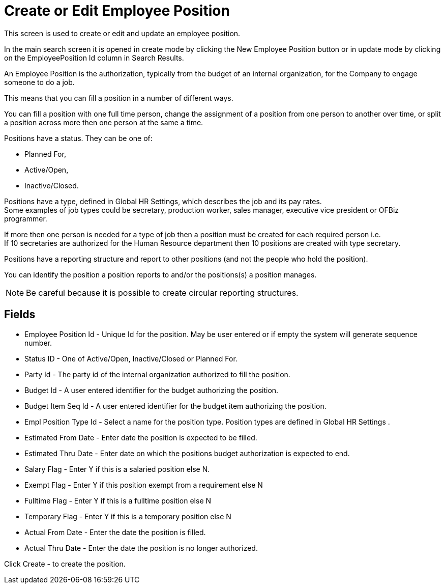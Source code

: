 ////
Licensed to the Apache Software Foundation (ASF) under one
or more contributor license agreements.  See the NOTICE file
distributed with this work for additional information
regarding copyright ownership.  The ASF licenses this file
to you under the Apache License, Version 2.0 (the
"License"); you may not use this file except in compliance
with the License.  You may obtain a copy of the License at

http://www.apache.org/licenses/LICENSE-2.0

Unless required by applicable law or agreed to in writing,
software distributed under the License is distributed on an
"AS IS" BASIS, WITHOUT WARRANTIES OR CONDITIONS OF ANY
KIND, either express or implied.  See the License for the
specific language governing permissions and limitations
under the License.
////
= Create or Edit Employee Position
This screen is used to create or edit and update an employee position.

In the main search screen it is opened in create mode by clicking the New Employee Position button or
 in update mode by clicking on the EmployeePosition Id column in Search Results.

An Employee Position is the authorization, typically from the budget of an  internal organization,
for the Company to engage someone to do a job.

This means that you can fill a position in a number of different ways.

You can fill a position with one full time person, change the assignment of a position from one person
 to another over time, or split a position across more then one person at the same a time.

Positions have a status.
They can be one of:

* Planned For,
* Active/Open,
* Inactive/Closed.

Positions have a type, defined in Global HR Settings, which describes the job and its pay rates. +
Some examples of job types could be secretary, production worker, sales manager, executive vice president or OFBiz programmer.

If more then one person is needed for a type of job then a position must be created for each required person i.e. +
If 10 secretaries are authorized for the Human Resource department then 10 positions are created with type secretary.

Positions have a reporting structure and report to other positions (and not the people who hold the position).

You can identify the position a position reports to and/or the positions(s) a position manages.

NOTE: Be careful because it is possible to create circular reporting structures.

== Fields
* Employee Position Id - Unique Id for the position. May be user entered or if empty the system will generate sequence number.
* Status ID - One of Active/Open, Inactive/Closed or Planned For.
* Party Id - The party id of the internal organization authorized to fill the position.
* Budget Id - A user entered identifier for the budget authorizing the position.
* Budget Item Seq Id - A user entered identifier for the budget item authorizing the position.
* Empl Position Type Id - Select a name for the position type. Position types are defined in Global HR Settings .
* Estimated From Date - Enter date the position is expected to be filled.
* Estimated Thru Date - Enter date on which the positions budget authorization is expected to end.
* Salary Flag - Enter Y if this is a salaried position else N.
* Exempt Flag - Enter Y if this position exempt from a requirement else N
* Fulltime Flag - Enter Y if this is a fulltime position else N
* Temporary Flag - Enter Y if this is a temporary position else N
* Actual From Date - Enter the date the position is filled.
* Actual Thru Date - Enter the date the position is no longer authorized.

Click Create - to create the position.